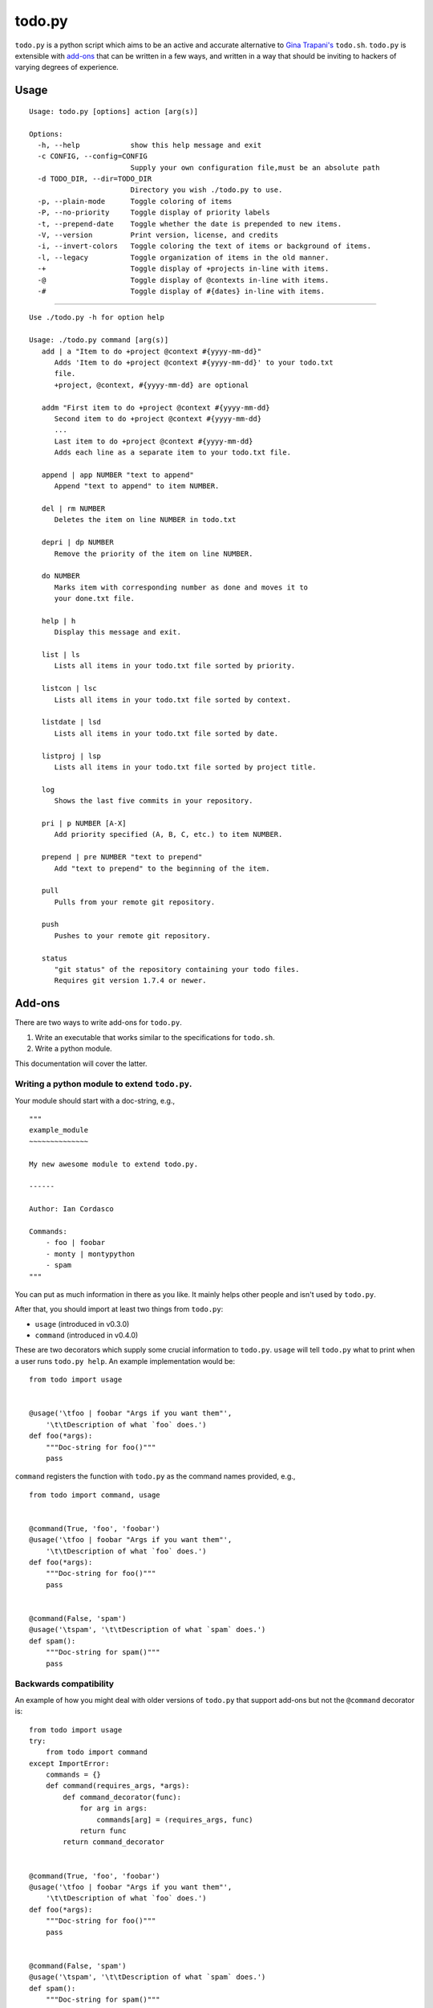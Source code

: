 =======
todo.py
=======

``todo.py`` is a python script which aims to be an active and accurate 
alternative to `Gina Trapani's`_ ``todo.sh``. ``todo.py`` is extensible with 
add-ons_ that can be written in a few ways, and written in a way that should 
be inviting to hackers of varying degrees of experience. 

.. links:
.. _Gina Trapani's: https://github.com/ginatrapani/todo.txt-cli


.. _usage:

Usage
=====

::

    Usage: todo.py [options] action [arg(s)]

    Options:
      -h, --help            show this help message and exit
      -c CONFIG, --config=CONFIG
                            Supply your own configuration file,must be an absolute path
      -d TODO_DIR, --dir=TODO_DIR
                            Directory you wish ./todo.py to use.
      -p, --plain-mode      Toggle coloring of items
      -P, --no-priority     Toggle display of priority labels
      -t, --prepend-date    Toggle whether the date is prepended to new items.
      -V, --version         Print version, license, and credits
      -i, --invert-colors   Toggle coloring the text of items or background of items.
      -l, --legacy          Toggle organization of items in the old manner.
      -+                    Toggle display of +projects in-line with items.
      -@                    Toggle display of @contexts in-line with items.
      -#                    Toggle display of #{dates} in-line with items.

------

::

    Use ./todo.py -h for option help

    Usage: ./todo.py command [arg(s)]
       add | a "Item to do +project @context #{yyyy-mm-dd}"
          Adds 'Item to do +project @context #{yyyy-mm-dd}' to your todo.txt
          file.
          +project, @context, #{yyyy-mm-dd} are optional

       addm "First item to do +project @context #{yyyy-mm-dd}
          Second item to do +project @context #{yyyy-mm-dd}
          ...
          Last item to do +project @context #{yyyy-mm-dd}
          Adds each line as a separate item to your todo.txt file.

       append | app NUMBER "text to append"
          Append "text to append" to item NUMBER.

       del | rm NUMBER
          Deletes the item on line NUMBER in todo.txt

       depri | dp NUMBER
          Remove the priority of the item on line NUMBER.

       do NUMBER
          Marks item with corresponding number as done and moves it to
          your done.txt file.

       help | h
          Display this message and exit.

       list | ls
          Lists all items in your todo.txt file sorted by priority.

       listcon | lsc
          Lists all items in your todo.txt file sorted by context.

       listdate | lsd
          Lists all items in your todo.txt file sorted by date.

       listproj | lsp
          Lists all items in your todo.txt file sorted by project title.

       log
          Shows the last five commits in your repository.

       pri | p NUMBER [A-X]
          Add priority specified (A, B, C, etc.) to item NUMBER.

       prepend | pre NUMBER "text to prepend"
          Add "text to prepend" to the beginning of the item.

       pull
          Pulls from your remote git repository.

       push
          Pushes to your remote git repository.

       status
          "git status" of the repository containing your todo files.
          Requires git version 1.7.4 or newer.


.. _add-ons:

Add-ons
=======

There are two ways to write add-ons for ``todo.py``.

1. Write an executable that works similar to the specifications for 
   ``todo.sh``.
2. Write a python module.

This documentation will cover the latter.

Writing a python module to extend ``todo.py``.
----------------------------------------------

Your module should start with a doc-string, e.g.,

::

    """
    example_module
    ~~~~~~~~~~~~~~

    My new awesome module to extend todo.py.

    ------

    Author: Ian Cordasco

    Commands:
        - foo | foobar
        - monty | montypython
        - spam
    """

You can put as much information in there as you like. It mainly helps other 
people and isn't used by ``todo.py``.

After that, you should import at least two things from ``todo.py``:

- ``usage`` (introduced in v0.3.0)
- ``command`` (introduced in v0.4.0)

These are two decorators which supply some crucial information to ``todo.py``.  
``usage`` will tell ``todo.py`` what to print when a user runs ``todo.py 
help``. An example implementation would be:

::

    from todo import usage


    @usage('\tfoo | foobar "Args if you want them"',
        '\t\tDescription of what `foo` does.')
    def foo(*args):
        """Doc-string for foo()"""
        pass

``command`` registers the function with ``todo.py`` as the command names 
provided, e.g.,

::

    from todo import command, usage


    @command(True, 'foo', 'foobar')
    @usage('\tfoo | foobar "Args if you want them"',
        '\t\tDescription of what `foo` does.')
    def foo(*args):
        """Doc-string for foo()"""
        pass


    @command(False, 'spam')
    @usage('\tspam', '\t\tDescription of what `spam` does.')
    def spam():
        """Doc-string for spam()"""
        pass

Backwards compatibility
-----------------------

An example of how you might deal with older versions of ``todo.py`` that 
support add-ons but not the ``@command`` decorator is:

::

    from todo import usage
    try:
        from todo import command
    except ImportError:
        commands = {}
        def command(requires_args, *args):
            def command_decorator(func):
                for arg in args:
                    commands[arg] = (requires_args, func)
                return func
            return command_decorator


    @command(True, 'foo', 'foobar')
    @usage('\tfoo | foobar "Args if you want them"',
        '\t\tDescription of what `foo` does.')
    def foo(*args):
        """Doc-string for foo()"""
        pass


    @command(False, 'spam')
    @usage('\tspam', '\t\tDescription of what `spam` does.')
    def spam():
        """Doc-string for spam()"""
        pass

Which is essentially you redefining the decorator as part of your module. This 
works because you're working with the old capabilities of ``todo.py`` which 
required you to have a dictionary called ``commands`` which held the 
structure:

::

    commands = {
        'foo': (True, foo),
        'foobar': (True, foo),
        'spam': (False, spam),
        }

This will create the dictionary in a manner which is entirely compatible with 
all versions >= 0.3.0.
